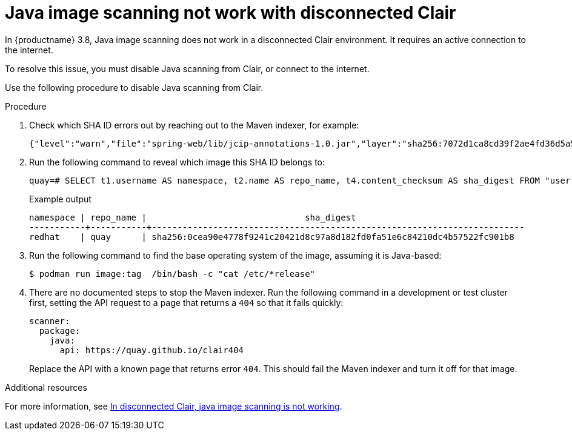 :_content-type: PROCEDURE
[id="java-image-scan-not-working"]
= Java image scanning not work with disconnected Clair

In {productname} 3.8, Java image scanning does not work in a disconnected Clair environment. It requires an active connection to the internet. 

To resolve this issue, you must disable Java scanning from Clair, or connect to the internet. 

Use the following procedure to disable Java scanning from Clair. 

.Procedure 

. Check which SHA ID errors out by reaching out to the Maven indexer, for example:
+
[source,terminal]
----
{"level":"warn","file":"spring-web/lib/jcip-annotations-1.0.jar","layer":"sha256:7072d1ca8cd39f2ae4fd36d5a5272e4564a06c92441bdf29185c312ff87432ee","component":"java/Scanner.Scan","version":"3","scanner":"java","manifest":"sha256:d2eed634032c3827bd36f8aae86ef6113d9f4763fbeb6ad041b1f2a3962b6b24","state":"ScanLayers","kind":"package","error":"Get \"https://search.maven.org/solrsearch/select?q=1%3A%22afba4942caaeaf46aab0b976afd57cc7c181467e%22&wt=json\": dial tcp 52.1.120.204:443: i/o timeout","time":"2023-02-08T10:46:59Z","message":"error making request"}
----

. Run the following command to reveal which image this SHA ID belongs to:
+
[source,terminal]
----
quay=# SELECT t1.username AS namespace, t2.name AS repo_name, t4.content_checksum AS sha_digest FROM "user" AS t1 INNER JOIN repository AS t2 ON t1.id = t2.namespace_user_id INNER JOIN manifestblob AS t3 on t2.id = t3.repository_id INNER JOIN imagestorage AS t4 ON t3.blob_id = t4.id WHERE t4.content_checksum = 'sha256:0cea90e4778f9241c20421d8c97a8d182fd0fa51e6c84210dc4b57522fc901b8';
----
+
.Example output
+
[source,terminal]
----
namespace | repo_name |                               sha_digest
-----------+-----------+-------------------------------------------------------------------------
redhat    | quay      | sha256:0cea90e4778f9241c20421d8c97a8d182fd0fa51e6c84210dc4b57522fc901b8
----

. Run the following command to find the base operating system of the image, assuming it is Java-based:
+
[source,terminal]
----
$ podman run image:tag  /bin/bash -c "cat /etc/*release"
----

. There are no documented steps to stop the Maven indexer. Run the following command in a development or test cluster first, setting the API request to a page that returns a `404` so that it fails quickly:
+
[source,yaml]
----
scanner:
  package:
    java:
      api: https://quay.github.io/clair404
----
+
Replace the API with a known page that returns error `404`. This should fail the Maven indexer and turn it off for that image.

[role="_additional-resources"]
.Additional resources

For more information, see link:https://access.redhat.com/solutions/7003383[In disconnected Clair, java image scanning is not working].